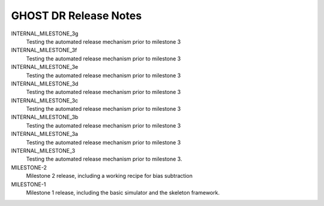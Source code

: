 GHOST DR Release Notes
======================

INTERNAL_MILESTONE_3g
  Testing the automated release mechanism prior to milestone 3


INTERNAL_MILESTONE_3f
  Testing the automated release mechanism prior to milestone 3


INTERNAL_MILESTONE_3e
  Testing the automated release mechanism prior to milestone 3


INTERNAL_MILESTONE_3d
  Testing the automated release mechanism prior to milestone 3


INTERNAL_MILESTONE_3c
  Testing the automated release mechanism prior to milestone 3


INTERNAL_MILESTONE_3b
  Testing the automated release mechanism prior to milestone 3


INTERNAL_MILESTONE_3a
  Testing the automated release mechanism prior to milestone 3


INTERNAL_MILESTONE_3
  Testing the automated release mechanism prior to milestone 3.


MILESTONE-2
  Milestone 2 release, including a working recipe for bias subtraction


MILESTONE-1
  Milestone 1 release, including the basic simulator and the skeleton framework.



